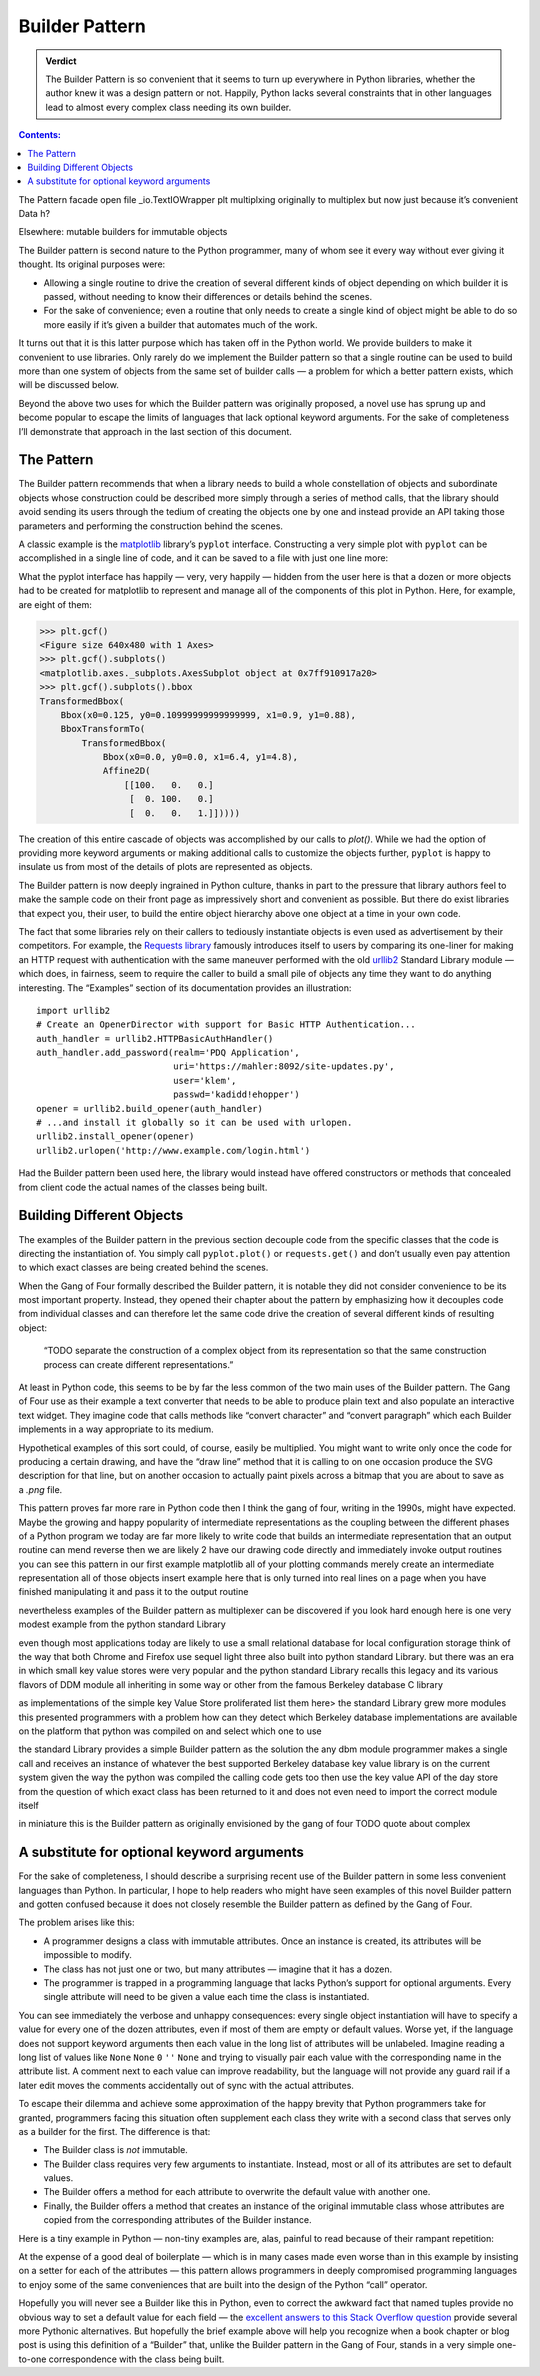 
=================
 Builder Pattern
=================

.. admonition:: Verdict

   The Builder Pattern is so convenient
   that it seems to turn up everywhere in Python libraries,
   whether the author knew it was a design pattern or not.
   Happily, Python lacks several constraints
   that in other languages lead to almost every complex class
   needing its own builder.

.. contents:: Contents:
   :backlinks: none

The Pattern
facade
open
file
_io.TextIOWrapper
plt
multiplxing
originally to multiplex
but now just because it’s convenient
Data
h?

Elsewhere: mutable builders for immutable objects


The Builder pattern is second nature to the Python programmer,
many of whom see it every way without ever giving it thought.
Its original purposes were:

* Allowing a single routine
  to drive the creation of several different kinds of object
  depending on which builder it is passed,
  without needing to know their differences or details behind the scenes.

* For the sake of convenience;
  even a routine that only needs to create a single kind of object
  might be able to do so more easily
  if it’s given a builder that automates much of the work.

It turns out that it is this latter purpose
which has taken off in the Python world.
We provide builders to make it convenient to use libraries.
Only rarely do we implement the Builder pattern
so that a single routine can be used to build
more than one system of objects from the same set of builder calls —
a problem for which a better pattern exists,
which will be discussed below.

Beyond the above two uses
for which the Builder pattern was originally proposed,
a novel use has sprung up and become popular
to escape the limits of languages that lack optional keyword arguments.
For the sake of completeness I’ll demonstrate that approach
in the last section of this document.

The Pattern
===========

The Builder pattern recommends
that when a library needs to build
a whole constellation of objects and subordinate objects
whose construction could be described more simply
through a series of method calls,
that the library should avoid sending its users
through the tedium of creating the objects one by one
and instead provide an API taking those parameters
and performing the construction behind the scenes.

A classic example is the `matplotlib <https://matplotlib.org/>`_ library’s
``pyplot`` interface.
Constructing a very simple plot with ``pyplot``
can be accomplished in a single line of code,
and it can be saved to a file with just one line more:

.. testsetup::

   import os
   os.chdir('gang-of-four/builder')

.. testcleanup::

   os.chdir('../..')

.. testcode::

   import numpy as np
   x = np.arange(-6.2, 6.2, 0.1)

   import matplotlib.pyplot as plt
   plt.plot(x, np.sin(x))
   plt.plot(x, np.cos(x))
   plt.savefig('sine.png')

.. image:: sine.png

What the pyplot interface
has happily — very, very happily —
hidden from the user here
is that a dozen or more objects had to be created
for matplotlib to represent and manage
all of the components of this plot in Python.
Here, for example, are eight of them:

>>> plt.gcf()
<Figure size 640x480 with 1 Axes>
>>> plt.gcf().subplots()
<matplotlib.axes._subplots.AxesSubplot object at 0x7ff910917a20>
>>> plt.gcf().subplots().bbox
TransformedBbox(
    Bbox(x0=0.125, y0=0.10999999999999999, x1=0.9, y1=0.88),
    BboxTransformTo(
        TransformedBbox(
            Bbox(x0=0.0, y0=0.0, x1=6.4, y1=4.8),
            Affine2D(
                [[100.   0.   0.]
                 [  0. 100.   0.]
                 [  0.   0.   1.]]))))

The creation of this entire cascade of objects
was accomplished by our calls to `plot()`.
While we had the option of providing more keyword arguments
or making additional calls to customize the objects further,
``pyplot`` is happy to insulate us from most of the details
of plots are represented as objects.

The Builder pattern is now deeply ingrained in Python culture,
thanks in part to the pressure that library authors feel
to make the sample code on their front page
as impressively short and convenient as possible.
But there do exist libraries that expect you,
their user, to build the entire object hierarchy above
one object at a time in your own code.

The fact that some libraries
rely on their callers to tediously instantiate objects
is even used as advertisement by their competitors.
For example,
the `Requests library <http://docs.python-requests.org/en/master/>`_
famously introduces itself to users
by comparing its one-liner for making an HTTP request with authentication
with the same maneuver performed with the old
`urllib2 <https://docs.python.org/2/library/urllib2.html>`_
Standard Library module —
which does, in fairness, seem to require the caller
to build a small pile of objects
any time they want to do anything interesting.
The “Examples” section of its documentation provides an illustration::

    import urllib2
    # Create an OpenerDirector with support for Basic HTTP Authentication...
    auth_handler = urllib2.HTTPBasicAuthHandler()
    auth_handler.add_password(realm='PDQ Application',
                              uri='https://mahler:8092/site-updates.py',
                              user='klem',
                              passwd='kadidd!ehopper')
    opener = urllib2.build_opener(auth_handler)
    # ...and install it globally so it can be used with urlopen.
    urllib2.install_opener(opener)
    urllib2.urlopen('http://www.example.com/login.html')

Had the Builder pattern been used here,
the library would instead have offered constructors or methods
that concealed from client code
the actual names of the classes being built.

Building Different Objects
==========================

The examples of the Builder pattern in the previous section decouple code
from the specific classes
that the code is directing the instantiation of.
You simply call ``pyplot.plot()`` or ``requests.get()``
and don’t usually even pay attention to which exact classes
are being created behind the scenes.

When the Gang of Four formally described the Builder pattern,
it is notable they did not consider convenience
to be its most important property.
Instead, they opened their chapter about the pattern
by emphasizing how it decouples code from individual classes
and can therefore let the same code
drive the creation of several different kinds of resulting object:

    “TODO separate the construction of a complex object
    from its representation
    so that the same construction process
    can create different representations.”

At least in Python code,
this seems to be by far the less common
of the two main uses of the Builder pattern.
The Gang of Four use as their example
a text converter
that needs to be able to produce plain text
and also populate an interactive text widget.
They imagine code that calls methods
like “convert character” and “convert paragraph”
which each Builder implements in a way appropriate to its medium.

Hypothetical examples of this sort could, of course, easily be multiplied.
You might want to write only once
the code for producing a certain drawing,
and have the “draw line” method that it is calling
to on one occasion produce the SVG description for that line,
but on another occasion to actually paint pixels across a bitmap
that you are about to save as a `.png` file.

This pattern proves far more rare in Python code
then I think the gang of four, writing in the 1990s,
might have expected.
Maybe the growing and happy popularity of intermediate representations
as the coupling between the different phases of a Python program
we today are far more likely to  write code
that builds an intermediate representation
that an output routine can mend reverse
then we are likely 2 have our drawing code
directly and immediately invoke output routines
you can see this pattern in our first example
matplotlib
all of your plotting commands merely create an intermediate representation
all of those objects
insert example here
that is only turned into real lines on a page
when you have finished manipulating it
and pass it to the output routine

nevertheless examples of the Builder pattern as multiplexer
can be discovered if you look hard enough
here is one very modest example from the python standard Library

even though most applications today
are likely to use a small relational database
for local configuration storage
think of the way that both Chrome and Firefox use sequel light three
also built into python standard Library.
but there was an era in which small key value stores
were very popular
and the python standard Library recalls this legacy
and its various flavors of DDM module
all inheriting in some way or other
from the famous Berkeley database C library

as implementations of the simple key Value Store proliferated
list them here>
the standard Library grew more modules
this presented programmers with a problem
how can they detect which Berkeley database implementations
are available on the platform that python was compiled on
and select which one to use

the standard Library provides a simple Builder pattern as the solution
the any dbm module programmer makes a single call
and receives an instance of whatever
the best supported Berkeley database key value library is
on the current system
given the way the python was compiled
the calling code gets too then use the key value API of the day store
from the question of which exact class has been returned to it
and does not even need to import the correct module itself

in miniature this is the Builder pattern
as originally envisioned by the gang of four
TODO quote about complex

A substitute for optional keyword arguments
===========================================

For the sake of completeness,
I should describe a surprising recent use of the Builder pattern
in some less convenient languages than Python.
In particular, I hope to help readers
who might have seen examples of this novel Builder pattern
and gotten confused because it does not closely resemble
the Builder pattern as defined by the Gang of Four.

The problem arises like this:

* A programmer designs a class
  with immutable attributes.
  Once an instance is created,
  its attributes will be impossible to modify.

* The class has not just one or two, but many attributes —
  imagine that it has a dozen.

* The programmer is trapped in a programming language
  that lacks Python’s support for optional arguments.
  Every single attribute will need to be given a value
  each time the class is instantiated.

You can see immediately the verbose and unhappy consequences:
every single object instantiation
will have to specify a value for every one of the dozen attributes,
even if most of them are empty or default values.
Worse yet,
if the language does not support keyword arguments
then each value in the long list of attributes will be unlabeled.
Imagine reading a long list of values like
``None`` ``None`` ``0`` ``''`` ``None``
and trying to visually pair each value
with the corresponding name in the attribute list.
A comment next to each value can improve readability,
but the language will not provide any guard rail
if a later edit moves the comments accidentally out of sync
with the actual attributes.

To escape their dilemma
and achieve some approximation of the happy brevity
that Python programmers take for granted,
programmers facing this situation
often supplement each class they write with a second class
that serves only as a builder for the first.
The difference is that:

* The Builder class is *not* immutable.

* The Builder class requires very few arguments to instantiate.
  Instead, most or all of its attributes are set to default values.

* The Builder offers a method for each attribute
  to overwrite the default value with another one.

* Finally, the Builder offers a method
  that creates an instance of the original immutable class
  whose attributes are copied from the corresponding attributes
  of the Builder instance.

Here is a tiny example in Python —
non-tiny examples are, alas, painful to read
because of their rampant repetition:

.. testcode::

   from collections import namedtuple

   Port = namedtuple('Port', 'number name protocol')

   # Real Python code takes advantage of optional arguments
   # to specify whatever combination of attributes it wants:

   Port(2)
   Port(7, 'echo')
   Port(69, 'tftp', 'UDP')

   # Keyword arguments let you skip earlier arguments:

   Port(517, protocol='UDP')

   # But what if Python lacked optional arguments?
   # Then we might engage in contortions like:

   class PortBuilder(object):
       def __init__(self, port):
           self.port = port
           self.name = None
           self.protocol = None

       def build(self):
           return Port(
               port=self.port,
               name=self.name,
               protocol=self.protocol,
           )

   # Creating a Port without specifying all three attributes.

   b = PortBuilder(517)
   b.protocol = 'UDP'
   b.build()

At the expense of a good deal of boilerplate —
which is in many cases made even worse than in this example
by insisting on a setter for each of the attributes —
this pattern allows programmers in deeply compromised programming languages
to enjoy some of the same conveniences
that are built into the design of the Python “call” operator.

Hopefully you will never see a Builder like this in Python,
even to correct the awkward fact that named tuples
provide no obvious way to set a default value for each field —
the
`excellent answers to this Stack Overflow question <https://stackoverflow.com/questions/11351032/namedtuple-and-default-values-for-optional-keyword-arguments>`_
provide several more Pythonic alternatives.
But hopefully the brief example above
will help you recognize when a book chapter or blog post
is using this definition of a “Builder” that,
unlike the Builder pattern in the Gang of Four,
stands in a very simple one-to-one correspondence
with the class being built.
